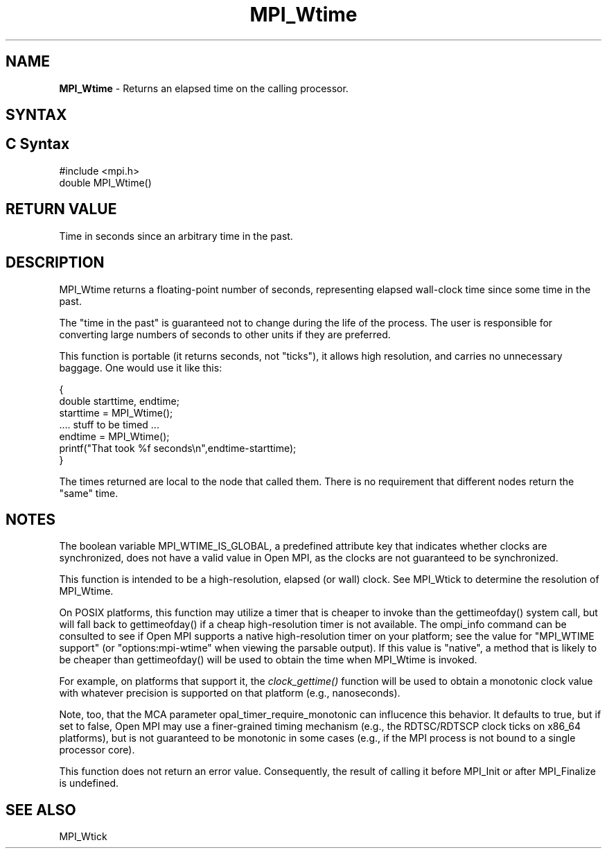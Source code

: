 .\" -*- nroff -*-
.\" Copyright 2006-2008 Sun Microsystems, Inc.
.\" Copyright (c) 1996 Thinking Machines Corporation
.\" Copyright (c) 2014 Cisco Systems, Inc.  All rights reserved.
.\" $COPYRIGHT$
.TH MPI_Wtime 3 "Mar 26, 2019" "4.0.1" "Open MPI"
.SH NAME
\fBMPI_Wtime\fP \- Returns an elapsed time on the calling processor.

.SH SYNTAX
.ft R
.SH C Syntax
.nf
#include <mpi.h>
double MPI_Wtime()

.fi
.SH RETURN VALUE
.ft R
Time in seconds since an arbitrary time in the past.

.SH DESCRIPTION
.ft R
MPI_Wtime returns a floating-point number of seconds, representing elapsed wall-clock time since some time in the past.
.PP
The "time in the past" is guaranteed not to change during the life of the process. The user is responsible for converting large numbers of seconds to other units if they are preferred.
.PP
This function is portable (it returns seconds, not "ticks"), it allows high resolution, and carries no unnecessary baggage. One would use it like this:
.sp
.nf
    {
       double starttime, endtime;
       starttime = MPI_Wtime();
        \&....  stuff to be timed  \&...
       endtime   = MPI_Wtime();
       printf("That took %f seconds\\n",endtime-starttime);
    }
.fi
.PP
The times returned are local to the node that called them. There is no requirement that different nodes return the "same" time.
.SH NOTES
The boolean variable MPI_WTIME_IS_GLOBAL, a predefined attribute key that indicates whether clocks are synchronized, does not have a valid value in Open MPI, as the clocks are not guaranteed to be synchronized.

.PP
This function is intended to be a high-resolution, elapsed (or wall) clock. See MPI_Wtick to determine the resolution of MPI_Wtime.
.PP
On POSIX platforms, this function may utilize a timer that is cheaper
to invoke than the gettimeofday() system call, but will fall back to
gettimeofday() if a cheap high-resolution timer is not available.  The
ompi_info command can be consulted to see if Open MPI supports a
native high-resolution timer on your platform; see the value for "MPI_WTIME
support" (or "options:mpi-wtime" when viewing the parsable
output).  If this value is "native", a method that is likely to be
cheaper than gettimeofday() will be used to obtain the time when
MPI_Wtime is invoked.
.PP
For example, on platforms that support it, the
.I clock_gettime()
function will be used to obtain a monotonic clock value with whatever
precision is supported on that platform (e.g., nanoseconds).
.PP
Note, too, that the MCA parameter opal_timer_require_monotonic can
influcence this behavior.  It defaults to true, but if set to false,
Open MPI may use a finer-grained timing mechanism (e.g., the
RDTSC/RDTSCP clock ticks on x86_64 platforms), but is not guaranteed
to be monotonic in some cases (e.g., if the MPI process is not bound
to a single processor core).
.PP
This function does not return an error value. Consequently, the result of calling it before MPI_Init or after MPI_Finalize is undefined.

.SH SEE ALSO
MPI_Wtick
.br

